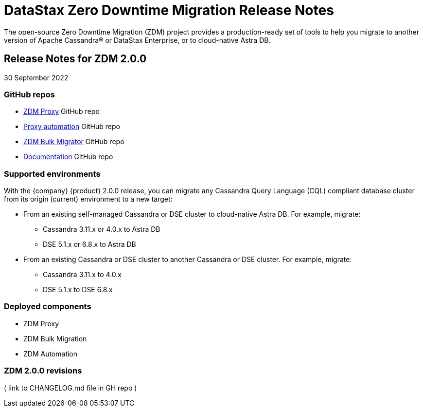 = DataStax Zero Downtime Migration Release Notes

The open-source Zero Downtime Migration (ZDM) project provides a production-ready set of tools to help you migrate to another version of Apache Cassandra&reg; or DataStax Enterprise, or to cloud-native Astra DB. 

== Release Notes for ZDM 2.0.0

30 September 2022

=== GitHub repos

* https://github.com/riptano/cloud-gate[ZDM Proxy, window="_blank"] GitHub repo

* https://github.com/riptano/cloudgate-automation[Proxy automation, window="_blank"] GitHub repo

* https://github.com/riptano/cloud-gate-schema-migrator[ZDM Bulk Migrator, window="_blank"] GitHub repo

* https://github.com/riptano/zdm-docs/blob/main/docs-src/zdm-core/modules/ROOT/pages/index.adoc[Documentation, window="_blank"] GitHub repo

=== Supported environments

With the {company} {product} 2.0.0 release, you can migrate any Cassandra Query Language (CQL) compliant database cluster from its origin (current) environment to a new target:

* From an existing self-managed Cassandra or DSE cluster to cloud-native Astra DB. For example, migrate:
** Cassandra 3.11.x or 4.0.x to Astra DB
** DSE 5.1.x or 6.8.x to Astra DB
* From an existing Cassandra or DSE cluster to another Cassandra or DSE cluster. For example, migrate:
** Cassandra 3.11.x to 4.0.x
** DSE 5.1.x to DSE 6.8.x

=== Deployed components 

* ZDM Proxy
* ZDM Bulk Migration
* ZDM Automation

=== ZDM 2.0.0 revisions

( link to CHANGELOG.md file in GH repo )
